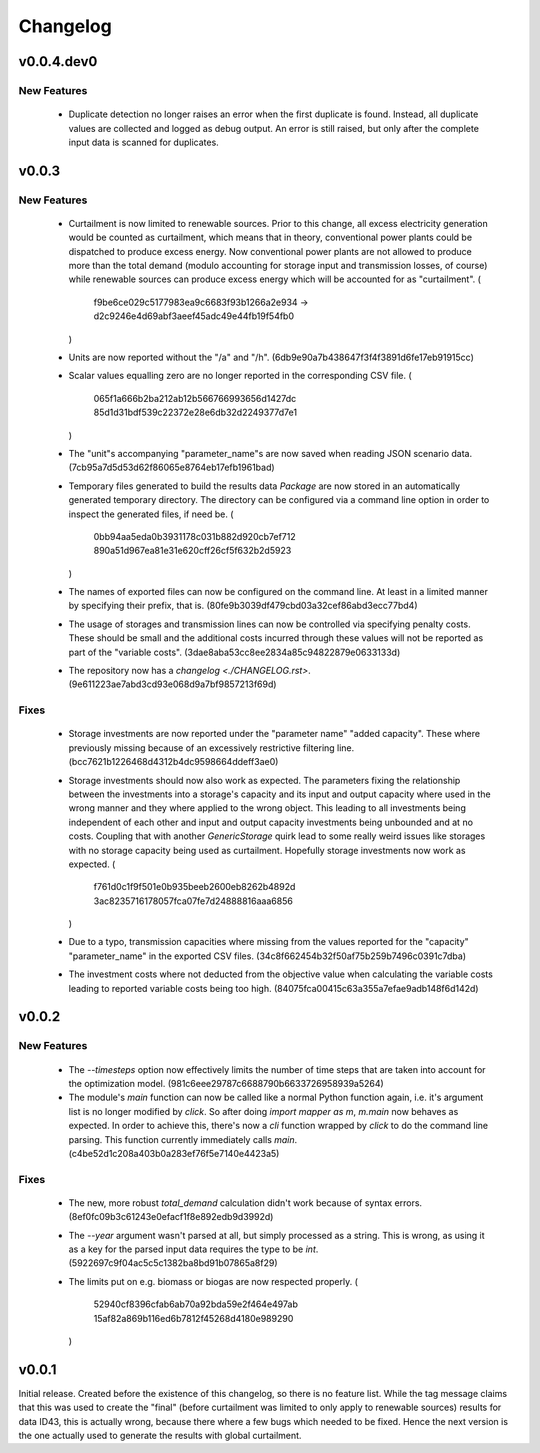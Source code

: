 =========
Changelog
=========

v0.0.4.dev0
===========

New Features
------------

  * Duplicate detection no longer raises an error when the first
    duplicate is found. Instead, all duplicate values are collected and
    logged as debug output. An error is still raised, but only after the
    complete input data is scanned for duplicates.


v0.0.3
======

New Features
------------

  * Curtailment is now limited to renewable sources. Prior to this
    change, all excess electricity generation would be counted as
    curtailment, which means that in theory, conventional power plants
    could be dispatched to produce excess energy. Now conventional power
    plants are not allowed to produce more than the total demand (modulo
    accounting for storage input and transmission losses, of course)
    while renewable sources can produce excess energy which will be
    accounted for as "curtailment".
    (
      f9be6ce029c5177983ea9c6683f93b1266a2e934
      -> d2c9246e4d69abf3aeef45adc49e44fb19f54fb0
    )

  * Units are now reported without the "/a" and "/h".
    (6db9e90a7b438647f3f4f3891d6fe17eb91915cc)

  * Scalar values equalling zero are no longer reported in the
    corresponding CSV file.
    (
      065f1a666b2ba212ab12b566766993656d1427dc
      85d1d31bdf539c22372e28e6db32d2249377d7e1
    )

  * The "unit"s accompanying "parameter_name"s are now saved when
    reading JSON scenario data.
    (7cb95a7d5d53d62f86065e8764eb17efb1961bad)

  * Temporary files generated to build the results data `Package` are
    now stored in an automatically generated temporary directory. The
    directory can be configured via a command line option in order to
    inspect the generated files, if need be.
    (
      0bb94aa5eda0b3931178c031b882d920cb7ef712
      890a51d967ea81e31e620cff26cf5f632b2d5923
    )

  * The names of exported files can now be configured on the command
    line. At least in a limited manner by specifying their prefix, that
    is.
    (80fe9b3039df479cbd03a32cef86abd3ecc77bd4)

  * The usage of storages and transmission lines can now be controlled
    via specifying penalty costs. These should be small and the
    additional costs incurred through these values will not be reported
    as part of the "variable costs".
    (3dae8aba53cc8ee2834a85c94822879e0633133d)

  * The repository now has a `changelog <./CHANGELOG.rst>`.
    (9e611223ae7abd3cd93e068d9a7bf9857213f69d)


Fixes
-----

  * Storage investments are now reported under the "parameter name"
    "added capacity". These where previously missing because of an
    excessively restrictive filtering line.
    (bcc7621b1226468d4312b4dc9598664ddeff3ae0)

  * Storage investments should now also work as expected. The parameters
    fixing the relationship between the investments into a storage's
    capacity and its input and output capacity where used in the wrong
    manner and they where applied to the wrong object.
    This leading to all investments being independent of each other and
    input and output capacity investments being unbounded and at no
    costs. Coupling that with another `GenericStorage` quirk lead to
    some really weird issues like storages with no storage capacity
    being used as curtailment.
    Hopefully storage investments now work as expected.
    (
      f761d0c1f9f501e0b935beeb2600eb8262b4892d
      3ac8235716178057fca07fe7d24888816aaa6856
    )

  * Due to a typo, transmission capacities where missing from the values
    reported for the "capacity" "parameter_name" in the exported CSV
    files.
    (34c8f662454b32f50af75b259b7496c0391c7dba)

  * The investment costs where not deducted from the objective value
    when calculating the variable costs leading to reported variable
    costs being too high.
    (84075fca00415c63a355a7efae9adb148f6d142d)



v0.0.2
======

New Features
------------

  * The `--timesteps` option now effectively limits the number of
    time steps that are taken into account for the optimization model.
    (981c6eee29787c6688790b6633726958939a5264)

  * The module's `main` function can now be called like a normal Python
    function again, i.e. it's argument list is no longer modified by
    `click`. So after doing `import mapper as m`, `m.main` now behaves
    as expected.
    In order to achieve this, there's now a `cli` function wrapped by
    `click` to do the command line parsing. This function currently
    immediately calls `main`.
    (c4be52d1c208a403b0a283ef76f5e7140e4423a5)


Fixes
-----

  * The new, more robust `total_demand` calculation didn't work because of
    syntax errors. (8ef0fc09b3c61243e0efacf1f8e892edb9d3992d)

  * The `--year` argument wasn't parsed at all, but simply processed as
    a string. This is wrong, as using it as a key for the parsed input
    data requires the type to be `int`.
    (5922697c9f04ac5c5c1382ba8bd91b07865a8f29)

  * The limits put on e.g. biomass or biogas are now respected properly.
    (
      52940cf8396cfab6ab70a92bda59e2f464e497ab
      15af82a869b116ed6b7812f45268d4180e989290
    )


v0.0.1
======

Initial release. Created before the existence of this changelog, so
there is no feature list. While the tag message claims that this was
used to create the "final" (before curtailment was limited to only apply
to renewable sources) results for data ID43, this is actually wrong,
because there where a few bugs which needed to be fixed. Hence the next
version is the one actually used to generate the results with global
curtailment.
